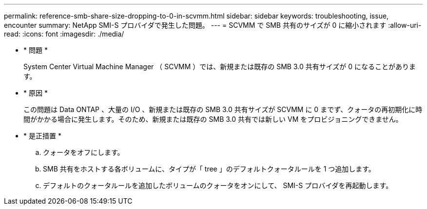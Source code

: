 ---
permalink: reference-smb-share-size-dropping-to-0-in-scvmm.html 
sidebar: sidebar 
keywords: troubleshooting, issue, encounter 
summary: NetApp SMI-S プロバイダで発生した問題。 
---
= SCVMM で SMB 共有のサイズが 0 に縮小されます
:allow-uri-read: 
:icons: font
:imagesdir: ./media/


* * 問題 *
+
System Center Virtual Machine Manager （ SCVMM ）では、新規または既存の SMB 3.0 共有サイズが 0 になることがあります。

* * 原因 *
+
この問題は Data ONTAP 、大量の I/O 、新規または既存の SMB 3.0 共有サイズが SCVMM に 0 までず、クォータの再初期化に時間がかかる場合に発生します。そのため、新規または既存の SMB 3.0 共有では新しい VM をプロビジョニングできません。

* * 是正措置 *
+
.. クォータをオフにします。
.. SMB 共有をホストする各ボリュームに、タイプが「 tree 」のデフォルトクォータルールを 1 つ追加します。
.. デフォルトのクォータルールを追加したボリュームのクォータをオンにして、 SMI-S プロバイダを再起動します。



